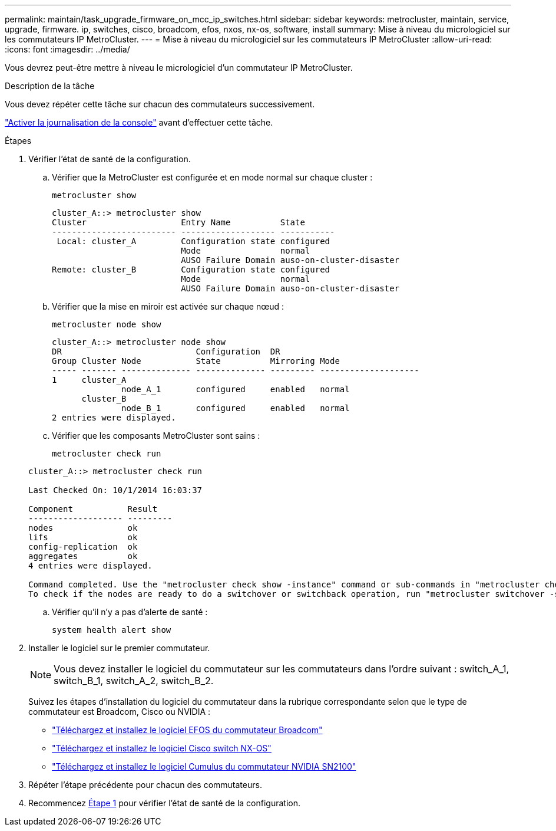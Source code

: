---
permalink: maintain/task_upgrade_firmware_on_mcc_ip_switches.html 
sidebar: sidebar 
keywords: metrocluster, maintain, service, upgrade, firmware. ip, switches, cisco, broadcom, efos, nxos, nx-os, software, install 
summary: Mise à niveau du micrologiciel sur les commutateurs IP MetroCluster. 
---
= Mise à niveau du micrologiciel sur les commutateurs IP MetroCluster
:allow-uri-read: 
:icons: font
:imagesdir: ../media/


[role="lead"]
Vous devrez peut-être mettre à niveau le micrologiciel d'un commutateur IP MetroCluster.

.Description de la tâche
Vous devez répéter cette tâche sur chacun des commutateurs successivement.

link:enable-console-logging-before-maintenance.html["Activer la journalisation de la console"] avant d'effectuer cette tâche.

[[step_1_fw_upgrade]]
.Étapes
. Vérifier l'état de santé de la configuration.
+
.. Vérifier que la MetroCluster est configurée et en mode normal sur chaque cluster :
+
`metrocluster show`

+
[listing]
----
cluster_A::> metrocluster show
Cluster                   Entry Name          State
------------------------- ------------------- -----------
 Local: cluster_A         Configuration state configured
                          Mode                normal
                          AUSO Failure Domain auso-on-cluster-disaster
Remote: cluster_B         Configuration state configured
                          Mode                normal
                          AUSO Failure Domain auso-on-cluster-disaster
----
.. Vérifier que la mise en miroir est activée sur chaque nœud :
+
`metrocluster node show`

+
[listing]
----
cluster_A::> metrocluster node show
DR                           Configuration  DR
Group Cluster Node           State          Mirroring Mode
----- ------- -------------- -------------- --------- --------------------
1     cluster_A
              node_A_1       configured     enabled   normal
      cluster_B
              node_B_1       configured     enabled   normal
2 entries were displayed.
----
.. Vérifier que les composants MetroCluster sont sains :
+
`metrocluster check run`

+
[listing]
----
cluster_A::> metrocluster check run

Last Checked On: 10/1/2014 16:03:37

Component           Result
------------------- ---------
nodes               ok
lifs                ok
config-replication  ok
aggregates          ok
4 entries were displayed.

Command completed. Use the "metrocluster check show -instance" command or sub-commands in "metrocluster check" directory for detailed results.
To check if the nodes are ready to do a switchover or switchback operation, run "metrocluster switchover -simulate" or "metrocluster switchback -simulate", respectively.
----
.. Vérifier qu'il n'y a pas d'alerte de santé :
+
`system health alert show`



. Installer le logiciel sur le premier commutateur.
+

NOTE: Vous devez installer le logiciel du commutateur sur les commutateurs dans l'ordre suivant : switch_A_1, switch_B_1, switch_A_2, switch_B_2.

+
Suivez les étapes d'installation du logiciel du commutateur dans la rubrique correspondante selon que le type de commutateur est Broadcom, Cisco ou NVIDIA :

+
** link:../install-ip/task_switch_config_broadcom.html#downloading-and-installing-the-broadcom-switch-efos-software["Téléchargez et installez le logiciel EFOS du commutateur Broadcom"]
** link:../install-ip/task_switch_config_cisco.html#downloading-and-installing-the-cisco-switch-nx-os-software["Téléchargez et installez le logiciel Cisco switch NX-OS"]
** link:../install-ip/task_switch_config_nvidia.html#download-and-install-the-cumulus-software["Téléchargez et installez le logiciel Cumulus du commutateur NVIDIA SN2100"]


. Répéter l'étape précédente pour chacun des commutateurs.
. Recommencez <<step_1_fw_upgrade,Étape 1>> pour vérifier l'état de santé de la configuration.

